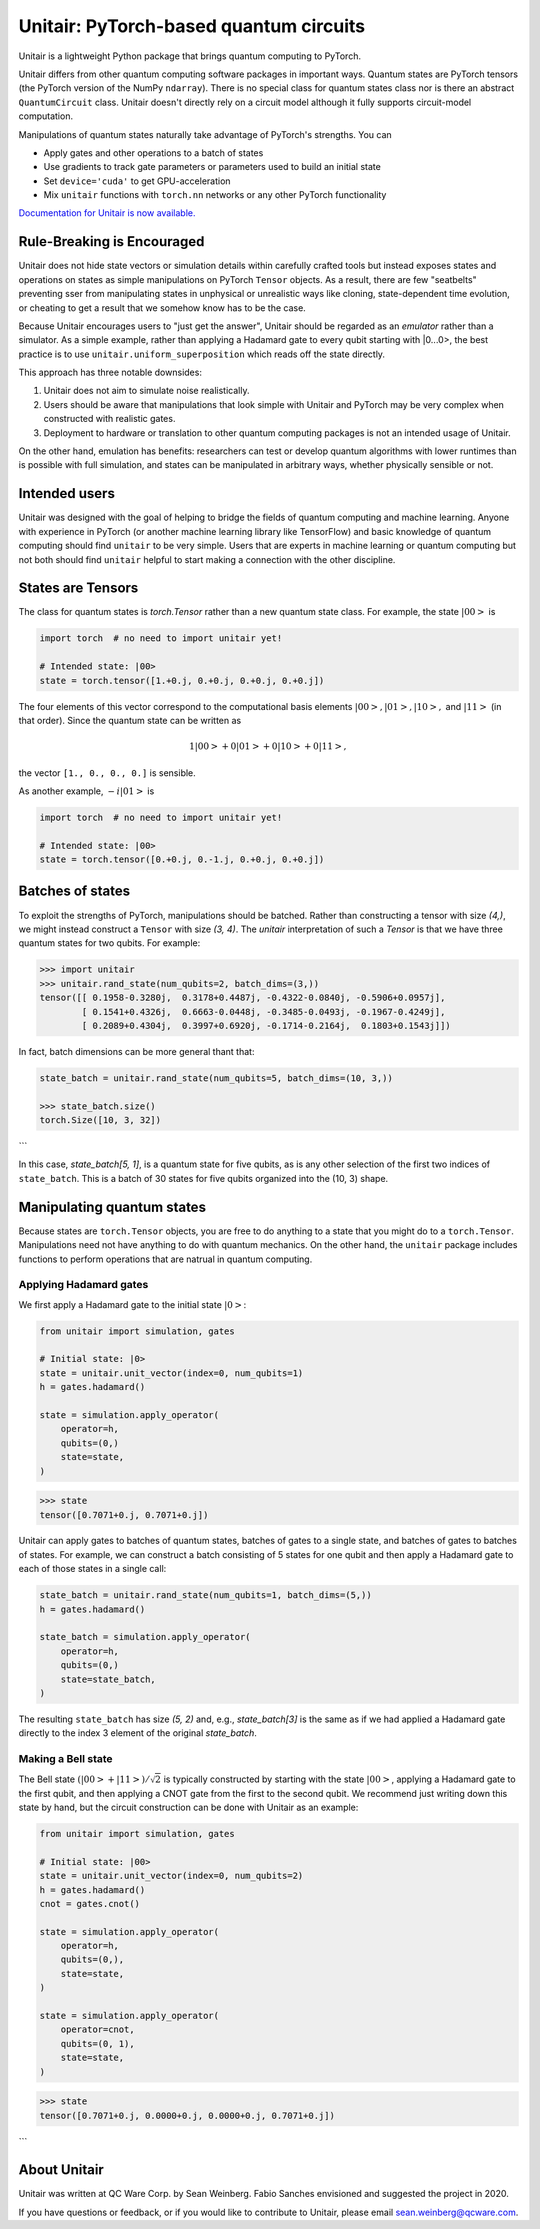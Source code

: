 =======================================
Unitair: PyTorch-based quantum circuits
=======================================
.. image:: https://readthedocs.org/projects/unitair/badge/?version=latest
    :target: https://unitair.readthedocs.io/en/latest/?badge=latest
    :alt: Documentation Status

Unitair is a lightweight Python package that 
brings quantum computing to PyTorch.

Unitair differs from other quantum computing software packages
in important ways. Quantum states are PyTorch tensors (the PyTorch
version of the NumPy ``ndarray``). There is no special class for quantum states
class nor is there an abstract ``QuantumCircuit`` class.
Unitair doesn't directly rely on a circuit model although it
fully supports circuit-model computation.

Manipulations of quantum states naturally take advantage of PyTorch's strengths. 
You can

- Apply gates and other operations to a batch of states
- Use gradients to track gate parameters or parameters used to build an initial state
- Set ``device='cuda'`` to get GPU-acceleration
- Mix ``unitair`` functions with ``torch.nn`` networks or any other PyTorch functionality

`Documentation for Unitair is now available.
<https://unitair.readthedocs.io/>`_


Rule-Breaking is Encouraged
===========================
Unitair does not hide state vectors or simulation
details within carefully crafted tools but instead exposes
states and operations on states as simple manipulations on PyTorch
``Tensor`` objects. As a result, there are few "seatbelts" preventing sser
from manipulating states in unphysical or unrealistic
ways like cloning, state-dependent time evolution, or cheating to
get a result that we somehow know has to be the case.

Because Unitair encourages users to "just get the answer", Unitair should
be regarded as an *emulator* rather than a simulator.
As a simple example, rather than applying a Hadamard gate to every
qubit starting with |0...0>, the best practice is to use
``unitair.uniform_superposition`` which reads off the state directly.

This approach has three notable downsides:

#. Unitair does not aim to simulate noise realistically.
#. Users should be aware that manipulations that look simple with Unitair
   and PyTorch may be very complex when constructed with realistic gates.
#. Deployment to hardware or translation to other quantum computing packages
   is not an intended usage of Unitair.
   
On the other hand, emulation has benefits: researchers can
test or develop quantum algorithms with lower runtimes than
is possible with full simulation, and states can
be manipulated in arbitrary ways, whether physically sensible or not.

Intended users
==============
Unitair was designed with the goal of helping to bridge the fields
of quantum computing and machine learning. Anyone with experience in 
PyTorch (or another machine learning library like TensorFlow) 
and basic knowledge of quantum computing should find
``unitair`` to be very simple. Users that are experts in
machine learning or quantum computing but not both
should find ``unitair`` helpful to start making a connection
with the other discipline.

States are Tensors
==================
The class for quantum states is `torch.Tensor` rather than a new
quantum state class. For example, the state :math:`|00>` is

.. code-block:: python

    import torch  # no need to import unitair yet!

    # Intended state: |00>
    state = torch.tensor([1.+0.j, 0.+0.j, 0.+0.j, 0.+0.j])

The four elements of this vector correspond to the computational basis elements
:math:`|00>, |01>, |10>,` and :math:`|11>` (in that order). Since the
quantum state can be
written as

.. math::

    1 |00> + 0 |01> +  0 |10> + 0 |11>,

the vector ``[1., 0., 0., 0.]``
is sensible.

As another example, :math:`-i |01>` is


.. code-block:: python

    import torch  # no need to import unitair yet!

    # Intended state: |00>
    state = torch.tensor([0.+0.j, 0.-1.j, 0.+0.j, 0.+0.j])

Batches of states
=================
To exploit the strengths of PyTorch, manipulations should be batched.
Rather than constructing a tensor with size `(4,)`, we
might instead construct a ``Tensor`` with size `(3, 4)`. The `unitair` interpretation
of such a `Tensor` is that we have three quantum states for two qubits.
For example:

.. code-block:: python

    >>> import unitair
    >>> unitair.rand_state(num_qubits=2, batch_dims=(3,))
    tensor([[ 0.1958-0.3280j,  0.3178+0.4487j, -0.4322-0.0840j, -0.5906+0.0957j],
            [ 0.1541+0.4326j,  0.6663-0.0448j, -0.3485-0.0493j, -0.1967-0.4249j],
            [ 0.2089+0.4304j,  0.3997+0.6920j, -0.1714-0.2164j,  0.1803+0.1543j]])

In fact, batch dimensions can be more general thant that:

.. code-block:: python

    state_batch = unitair.rand_state(num_qubits=5, batch_dims=(10, 3,))

    >>> state_batch.size()
    torch.Size([10, 3, 32])
```

In this case, `state_batch[5, 1]`, is a quantum state for five qubits, as is any other
selection of the first two indices of ``state_batch``. This is a batch of 30
states for five qubits organized into the (10, 3) shape.


Manipulating quantum states
===========================
Because states are ``torch.Tensor`` objects, you are free to do anything to a
state that you might do to a ``torch.Tensor``.  Manipulations need not
have anything to do with quantum mechanics. On the other hand, the ``unitair``
package includes functions to perform operations that are natrual
in quantum computing.

Applying Hadamard gates
^^^^^^^^^^^^^^^^^^^^^^^

We first apply a Hadamard gate to the initial state :math:`|0>`:

.. code-block:: python

    from unitair import simulation, gates

    # Initial state: |0>
    state = unitair.unit_vector(index=0, num_qubits=1)
    h = gates.hadamard()

    state = simulation.apply_operator(
        operator=h,
        qubits=(0,)
        state=state,
    )


.. code-block:: python

    >>> state
    tensor([0.7071+0.j, 0.7071+0.j])


Unitair can apply gates to batches of quantum states, batches of gates
to a single state, and batches of gates to batches of states. For example,
we can construct a batch consisting of 5 states for one qubit and
then apply a Hadamard gate to each of those states in a single call:

.. code-block:: python

    state_batch = unitair.rand_state(num_qubits=1, batch_dims=(5,))
    h = gates.hadamard()

    state_batch = simulation.apply_operator(
        operator=h,
        qubits=(0,)
        state=state_batch,
    )


The resulting ``state_batch`` has size `(5, 2)` and, e.g.,
`state_batch[3]` is the same as if we had applied a Hadamard gate
directly to the index 3 element of the original `state_batch`.


Making a Bell state
^^^^^^^^^^^^^^^^^^^
The Bell state :math:`\left(|00> + |11>\right) / \sqrt{2}` is typically constructed by
starting with the state :math:`|00>`, applying a Hadamard gate to the first
qubit, and then applying a CNOT gate from the first to the second
qubit. We recommend just writing down this state by hand, but
the circuit construction can be done with Unitair as an example:


.. code-block:: python

    from unitair import simulation, gates

    # Initial state: |00>
    state = unitair.unit_vector(index=0, num_qubits=2)
    h = gates.hadamard()
    cnot = gates.cnot()

    state = simulation.apply_operator(
        operator=h,
        qubits=(0,),
        state=state,
    )

    state = simulation.apply_operator(
        operator=cnot,
        qubits=(0, 1),
        state=state,
    )

.. code-block:: python

    >>> state
    tensor([0.7071+0.j, 0.0000+0.j, 0.0000+0.j, 0.7071+0.j])
```

About Unitair
=============
Unitair was written at QC Ware Corp. by Sean Weinberg.
Fabio Sanches envisioned and suggested the project in 2020.

If you have questions or feedback, or if you would like to contribute to Unitair,
please email sean.weinberg@qcware.com.
